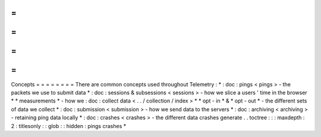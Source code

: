 =
=
=
=
=
=
=
=
Concepts
=
=
=
=
=
=
=
=
There
are
common
concepts
used
throughout
Telemetry
:
*
:
doc
:
pings
<
pings
>
-
the
packets
we
use
to
submit
data
*
:
doc
:
sessions
&
subsessions
<
sessions
>
-
how
we
slice
a
users
'
time
in
the
browser
*
*
measurements
*
-
how
we
:
doc
:
collect
data
<
.
.
/
collection
/
index
>
*
*
opt
-
in
*
&
*
opt
-
out
*
-
the
different
sets
of
data
we
collect
*
:
doc
:
submission
<
submission
>
-
how
we
send
data
to
the
servers
*
:
doc
:
archiving
<
archiving
>
-
retaining
ping
data
locally
*
:
doc
:
crashes
<
crashes
>
-
the
different
data
crashes
generate
.
.
toctree
:
:
:
maxdepth
:
2
:
titlesonly
:
:
glob
:
:
hidden
:
pings
crashes
*
